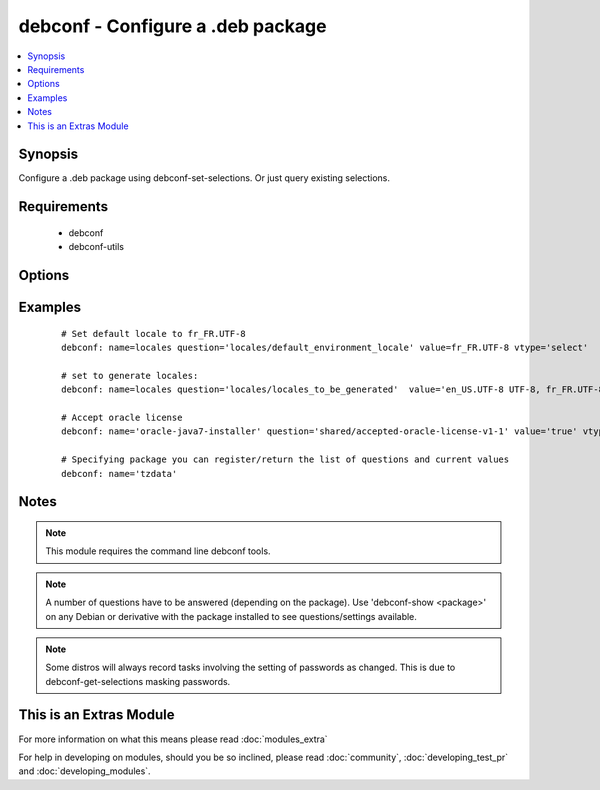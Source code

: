 .. _debconf:


debconf - Configure a .deb package
++++++++++++++++++++++++++++++++++

.. versionadded:: 1.6


.. contents::
   :local:
   :depth: 1


Synopsis
--------

Configure a .deb package using debconf-set-selections. Or just query existing selections.


Requirements
------------

  * debconf
  * debconf-utils


Options
-------

.. raw:: html

    <table border=1 cellpadding=4>
    <tr>
    <th class="head">parameter</th>
    <th class="head">required</th>
    <th class="head">default</th>
    <th class="head">choices</th>
    <th class="head">comments</th>
    </tr>
            <tr>
    <td>name<br/><div style="font-size: small;"></div></td>
    <td>yes</td>
    <td></td>
        <td><ul></ul></td>
        <td><div>Name of package to configure.</div></br>
        <div style="font-size: small;">aliases: pkg<div></td></tr>
            <tr>
    <td>question<br/><div style="font-size: small;"></div></td>
    <td>no</td>
    <td></td>
        <td><ul></ul></td>
        <td><div>A debconf configuration setting</div></br>
        <div style="font-size: small;">aliases: setting, selection<div></td></tr>
            <tr>
    <td>unseen<br/><div style="font-size: small;"></div></td>
    <td>no</td>
    <td></td>
        <td><ul></ul></td>
        <td><div>Do not set 'seen' flag when pre-seeding</div></td></tr>
            <tr>
    <td>value<br/><div style="font-size: small;"></div></td>
    <td>no</td>
    <td></td>
        <td><ul></ul></td>
        <td><div>Value to set the configuration to</div></br>
        <div style="font-size: small;">aliases: answer<div></td></tr>
            <tr>
    <td>vtype<br/><div style="font-size: small;"></div></td>
    <td>no</td>
    <td></td>
        <td><ul><li>string</li><li>password</li><li>boolean</li><li>select</li><li>multiselect</li><li>note</li><li>error</li><li>title</li><li>text</li></ul></td>
        <td><div>The type of the value supplied</div></td></tr>
        </table>
    </br>



Examples
--------

 ::

    # Set default locale to fr_FR.UTF-8
    debconf: name=locales question='locales/default_environment_locale' value=fr_FR.UTF-8 vtype='select'
    
    # set to generate locales:
    debconf: name=locales question='locales/locales_to_be_generated'  value='en_US.UTF-8 UTF-8, fr_FR.UTF-8 UTF-8' vtype='multiselect'
    
    # Accept oracle license
    debconf: name='oracle-java7-installer' question='shared/accepted-oracle-license-v1-1' value='true' vtype='select'
    
    # Specifying package you can register/return the list of questions and current values
    debconf: name='tzdata'


Notes
-----

.. note:: This module requires the command line debconf tools.
.. note:: A number of questions have to be answered (depending on the package). Use 'debconf-show <package>' on any Debian or derivative with the package installed to see questions/settings available.
.. note:: Some distros will always record tasks involving the setting of passwords as changed. This is due to debconf-get-selections masking passwords.


    
This is an Extras Module
------------------------

For more information on what this means please read :doc:`modules_extra`

    
For help in developing on modules, should you be so inclined, please read :doc:`community`, :doc:`developing_test_pr` and :doc:`developing_modules`.

